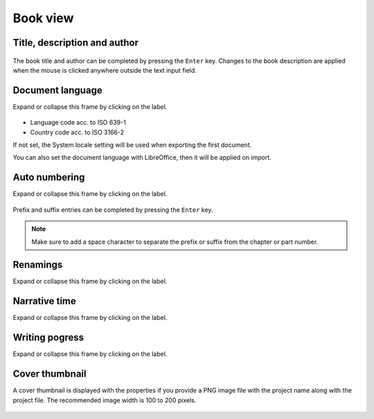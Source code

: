 Book view
==========

Title, description and author
-----------------------------

.. figure:: _images/bookView01.png
   :alt: Screenshot

The book title and author can be completed by pressing the ``Enter`` key. 
Changes to the book description are applied when the mouse is clicked 
anywhere outside the text input field. 


Document language
-----------------

Expand or collapse this frame by clicking on the label. 

.. figure:: _images/bookView02.png
   :alt: Screenshot

- Language code acc. to ISO 639-1 
- Country code acc. to ISO 3166-2

If not set, the System locale setting will be used when exporting the first document.

You can also set the document language with LibreOffice, then it will be applied on import. 


Auto numbering
--------------

Expand or collapse this frame by clicking on the label. 

.. figure:: _images/bookView03.png
   :alt: Screenshot

Prefix and suffix entries can be completed by pressing the ``Enter`` key. 

.. note::
   Make sure to add a space character to separate the prefix or
   suffix from the chapter or part number.


Renamings
---------

Expand or collapse this frame by clicking on the label. 

.. figure:: _images/bookView04.png
   :alt: Screenshot


Narrative time
--------------

Expand or collapse this frame by clicking on the label. 

.. figure:: _images/bookView05.png
   :alt: Screenshot


Writing pogress
---------------

Expand or collapse this frame by clicking on the label. 

.. figure:: _images/bookView06.png
   :alt: Screenshot



Cover thumbnail
---------------

A cover thumbnail is displayed with the properties if you
provide a PNG image file with the project name along with the project
file. The recommended image width is 100 to 200 pixels.

.. figure:: _images/bookView07.png
   :alt: Screenshot
